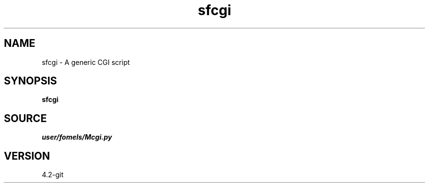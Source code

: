 .TH sfcgi 1  "APRIL 2023" Madagascar "Madagascar Manuals"
.SH NAME
sfcgi \- A generic CGI script
.SH SYNOPSIS
.B sfcgi
.SH SOURCE
.I user/fomels/Mcgi.py
.SH VERSION
4.2-git
